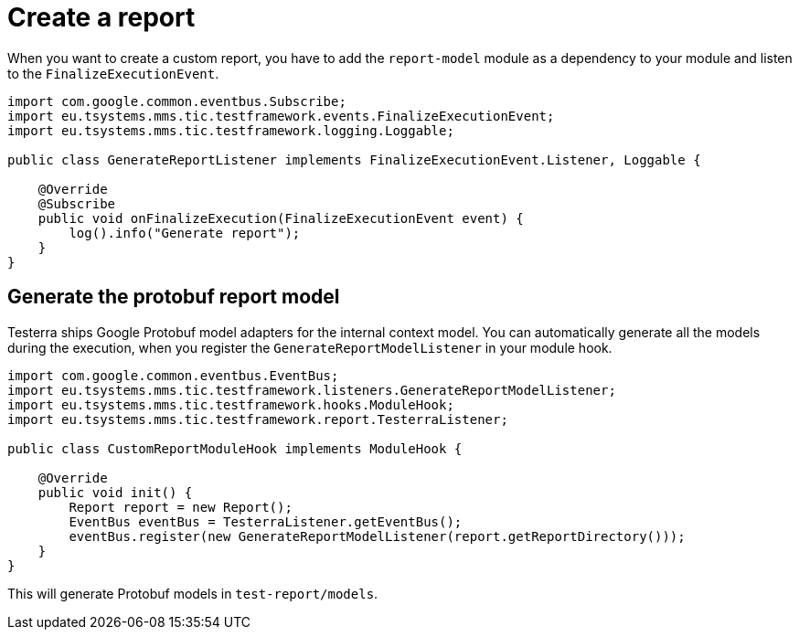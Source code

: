 = Create a report

When you want to create a custom report, you have to add the `report-model` module as a dependency to your module and listen to the `FinalizeExecutionEvent`.

[source,java]
----
import com.google.common.eventbus.Subscribe;
import eu.tsystems.mms.tic.testframework.events.FinalizeExecutionEvent;
import eu.tsystems.mms.tic.testframework.logging.Loggable;

public class GenerateReportListener implements FinalizeExecutionEvent.Listener, Loggable {

    @Override
    @Subscribe
    public void onFinalizeExecution(FinalizeExecutionEvent event) {
        log().info("Generate report");
    }
}
----

== Generate the protobuf report model

Testerra ships Google Protobuf model adapters for the internal context model.
You can automatically generate all the models during the execution, when you register the `GenerateReportModelListener` in your module hook.

[source,java]
----

import com.google.common.eventbus.EventBus;
import eu.tsystems.mms.tic.testframework.listeners.GenerateReportModelListener;
import eu.tsystems.mms.tic.testframework.hooks.ModuleHook;
import eu.tsystems.mms.tic.testframework.report.TesterraListener;

public class CustomReportModuleHook implements ModuleHook {

    @Override
    public void init() {
        Report report = new Report();
        EventBus eventBus = TesterraListener.getEventBus();
        eventBus.register(new GenerateReportModelListener(report.getReportDirectory()));
    }
}
----

This will generate Protobuf models in `test-report/models`.
